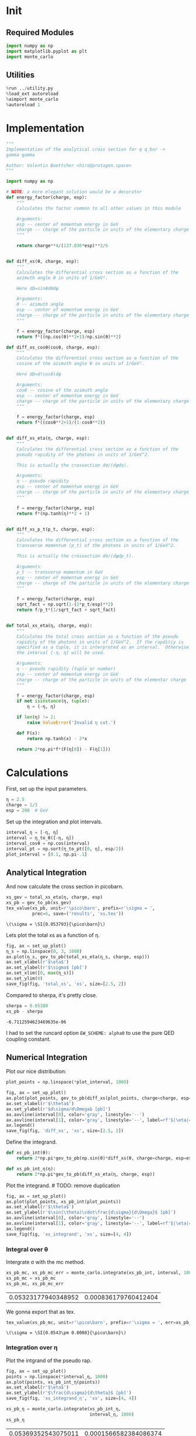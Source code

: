 #+PROPERTY: header-args :exports both :output-dir results :session xs :kernel python3

* Init
** Required Modules
#+NAME: e988e3f2-ad1f-49a3-ad60-bedba3863283
#+begin_src jupyter-python :exports both :tangle tangled/xs.py
  import numpy as np
  import matplotlib.pyplot as plt
  import monte_carlo
#+end_src

#+RESULTS: e988e3f2-ad1f-49a3-ad60-bedba3863283

** Utilities
#+NAME: 53548778-a4c1-461a-9b1f-0f401df12b08
#+BEGIN_SRC jupyter-python :exports both
%run ../utility.py
%load_ext autoreload
%aimport monte_carlo
%autoreload 1
#+END_SRC

#+RESULTS: 53548778-a4c1-461a-9b1f-0f401df12b08

* Implementation
#+NAME: 777a013b-6c20-44bd-b58b-6a7690c21c0e
#+BEGIN_SRC jupyter-python :exports both :results raw drawer :exports code :tangle tangled/xs.py
  """
  Implementation of the analytical cross section for q q_bar ->
  gamma gamma

  Author: Valentin Boettcher <hiro@protagon.space>
  """

  import numpy as np

  # NOTE: a more elegant solution would be a decorator
  def energy_factor(charge, esp):
      """
      Calculates the factor common to all other values in this module

      Arguments:
      esp -- center of momentum energy in GeV
      charge -- charge of the particle in units of the elementary charge
      """

      return charge**4/(137.036*esp)**2/6


  def diff_xs(θ, charge, esp):
      """
      Calculates the differential cross section as a function of the
      azimuth angle θ in units of 1/GeV².

      Here dΩ=sinθdθdφ

      Arguments:
      θ -- azimuth angle
      esp -- center of momentum energy in GeV
      charge -- charge of the particle in units of the elementary charge
      """

      f = energy_factor(charge, esp)
      return f*((np.cos(θ)**2+1)/np.sin(θ)**2)

  def diff_xs_cosθ(cosθ, charge, esp):
      """
      Calculates the differential cross section as a function of the
      cosine of the azimuth angle θ in units of 1/GeV².

      Here dΩ=d(cosθ)dφ

      Arguments:
      cosθ -- cosine of the azimuth angle
      esp -- center of momentum energy in GeV
      charge -- charge of the particle in units of the elementary charge
      """

      f = energy_factor(charge, esp)
      return f*((cosθ**2+1)/(1-cosθ**2))


  def diff_xs_eta(η, charge, esp):
      """
      Calculates the differential cross section as a function of the
      pseudo rapidity of the photons in units of 1/GeV^2.

      This is actually the crossection dσ/(dφdη).

      Arguments:
      η -- pseudo rapidity
      esp -- center of momentum energy in GeV
      charge -- charge of the particle in units of the elementary charge
      """

      f = energy_factor(charge, esp)
      return f*(np.tanh(η)**2 + 1)


  def diff_xs_p_t(p_t, charge, esp):
      """
      Calculates the differential cross section as a function of the
      transverse momentum (p_t) of the photons in units of 1/GeV^2.

      This is actually the crossection dσ/(dφdp_t).

      Arguments:
      p_t -- transverse momentum in GeV
      esp -- center of momentum energy in GeV
      charge -- charge of the particle in units of the elementary charge
      """

      f = energy_factor(charge, esp)
      sqrt_fact = np.sqrt(1-(2*p_t/esp)**2)
      return f/p_t*(1/sqrt_fact + sqrt_fact)


  def total_xs_eta(η, charge, esp):
      """
      Calculates the total cross section as a function of the pseudo
      rapidity of the photons in units of 1/GeV^2.  If the rapditiy is
      specified as a tuple, it is interpreted as an interval.  Otherwise
      the interval [-η, η] will be used.

      Arguments:
      η -- pseudo rapidity (tuple or number)
      esp -- center of momentum energy in GeV
      charge -- charge of the particle in units of the elementar charge
      """

      f = energy_factor(charge, esp)
      if not isinstance(η, tuple):
          η = (-η, η)

      if len(η) != 2:
          raise ValueError('Invalid η cut.')

      def F(x):
          return np.tanh(x) - 2*x

      return 2*np.pi*f*(F(η[0]) - F(η[1]))
#+END_SRC

#+RESULTS: 777a013b-6c20-44bd-b58b-6a7690c21c0e

* Calculations
First, set up the input parameters.
#+BEGIN_SRC jupyter-python :exports both :results raw drawer
η = 2.5
charge = 1/3
esp = 200  # GeV
#+END_SRC

#+RESULTS:

Set up the integration and plot intervals.
#+begin_src jupyter-python :exports both :results raw drawer
interval_η = [-η, η]
interval = η_to_θ([-η, η])
interval_cosθ = np.cos(interval)
interval_pt = np.sort(η_to_pt([0, η], esp/2))
plot_interval = [0.1, np.pi-.1]
#+end_src

#+RESULTS:

** Analytical Integration
 And now calculate the cross section in picobarn.
 #+BEGIN_SRC jupyter-python :exports both :results raw file :file xs.tex
   xs_gev = total_xs_eta(η, charge, esp)
   xs_pb = gev_to_pb(xs_gev)
   tex_value(xs_pb, unit=r'\pico\barn', prefix=r'\sigma = ',
             prec=6, save=('results', 'xs.tex'))
 #+END_SRC

 #+RESULTS:
 : \(\sigma = \SI{0.053793}{\pico\barn}\)

 Lets plot the total xs as a function of η.
 #+begin_src jupyter-python :exports both :results raw drawer
   fig, ax = set_up_plot()
   η_s = np.linspace(0, 3, 1000)
   ax.plot(η_s, gev_to_pb(total_xs_eta(η_s, charge, esp)))
   ax.set_xlabel(r'$\eta$')
   ax.set_ylabel(r'$\sigma$ [pb]')
   ax.set_xlim([0, max(η_s)])
   ax.set_ylim(0)
   save_fig(fig, 'total_xs', 'xs', size=[2.5, 2])
 #+end_src

 #+RESULTS:
 [[file:./.ob-jupyter/b709b22e5727fe27a94a18f9d31d40567f035376.png]]


 Compared to sherpa, it's pretty close.
 #+NAME: 81b5ed93-0312-45dc-beec-e2ba92e22626
 #+BEGIN_SRC jupyter-python :exports both :results raw drawer
   sherpa = 0.05380
   xs_pb - sherpa
 #+END_SRC

 #+RESULTS: 81b5ed93-0312-45dc-beec-e2ba92e22626
 : -6.7112594623469635e-06

 I had to set the runcard option ~EW_SCHEME: alpha0~ to use the pure
 QED coupling constant.

** Numerical Integration
Plot our nice distribution:
#+begin_src jupyter-python :exports both :results raw drawer
plot_points = np.linspace(*plot_interval, 1000)

fig, ax = set_up_plot()
ax.plot(plot_points, gev_to_pb(diff_xs(plot_points, charge=charge, esp=esp)))
ax.set_xlabel(r'$\theta$')
ax.set_ylabel(r'$d\sigma/d\Omega$ [pb]')
ax.axvline(interval[0], color='gray', linestyle='--')
ax.axvline(interval[1], color='gray', linestyle='--', label=rf'$|\eta|={η}$')
ax.legend()
save_fig(fig, 'diff_xs', 'xs', size=[2.5, 2])
#+end_src

#+RESULTS:
[[file:./.ob-jupyter/aa1aab15903411e94de8fd1d6f9b8c1de0e95b67.png]]

Define the integrand.
#+begin_src jupyter-python :exports both :results raw drawer
  def xs_pb_int(θ):
      return 2*np.pi*gev_to_pb(np.sin(θ)*diff_xs(θ, charge=charge, esp=esp))

  def xs_pb_int_η(η):
      return 2*np.pi*gev_to_pb(diff_xs_eta(η, charge, esp))
#+end_src

#+RESULTS:

Plot the integrand. # TODO: remove duplication
#+begin_src jupyter-python :exports both :results raw drawer
fig, ax = set_up_plot()
ax.plot(plot_points, xs_pb_int(plot_points))
ax.set_xlabel(r'$\theta$')
ax.set_ylabel(r'$\sin(\theta)\cdot\frac{d\sigma}{d\Omega}$ [pb]')
ax.axvline(interval[0], color='gray', linestyle='--')
ax.axvline(interval[1], color='gray', linestyle='--', label=rf'$|\eta|={η}$')
ax.legend()
save_fig(fig, 'xs_integrand', 'xs', size=[4, 4])
#+end_src

#+RESULTS:
[[file:./.ob-jupyter/a84ac9746f0f4b0c2f1038dc249e557fc1fe48f5.png]]
*** Integral over θ
Intergrate σ with the mc method.
#+begin_src jupyter-python :exports both :results raw drawer
  xs_pb_mc, xs_pb_mc_err = monte_carlo.integrate(xs_pb_int, interval, 1000)
  xs_pb_mc = xs_pb_mc
  xs_pb_mc, xs_pb_mc_err
#+end_src

#+RESULTS:
| 0.05323177940348952 | 0.000836179760412404 |

We gonna export that as tex.
#+begin_src jupyter-python :exports both :results raw drawer
tex_value(xs_pb_mc, unit=r'\pico\barn', prefix=r'\sigma = ', err=xs_pb_mc_err, save=('results', 'xs_mc.tex'))
#+end_src

#+RESULTS:
: \(\sigma = \SI{0.0543\pm 0.0008}{\pico\barn}\)

*** Integration over η
Plot the intgrand of the pseudo rap.
#+begin_src jupyter-python :exports both :results raw drawer
fig, ax = set_up_plot()
points = np.linspace(*interval_η, 1000)
ax.plot(points, xs_pb_int_η(points))
ax.set_xlabel(r'$\eta$')
ax.set_ylabel(r'$\frac{d\sigma}{d\theta}$ [pb]')
save_fig(fig, 'xs_integrand_η', 'xs', size=[4, 4])
#+end_src

#+RESULTS:
[[file:./.ob-jupyter/09de667c0ccb1d17fef74918e3f462a1340df113.png]]

#+begin_src jupyter-python :exports both :results raw drawer
  xs_pb_η = monte_carlo.integrate(xs_pb_int_η,
                                  interval_η, 1000)
  xs_pb_η
#+end_src

#+RESULTS:
| 0.05369352543075011 | 0.0001566582384086374 |

As we see, the result is a little better if we use pseudo rapidity,
because the differential cross section does not difverge anymore.  But
becase our η interval is covering the range where all the variance is
occuring, the improvement is rather marginal.

And yet again export that as tex.
#+begin_src jupyter-python :exports both :results raw drawer
tex_value(*xs_pb_η, unit=r'\pico\barn', prefix=r'\sigma = ', save=('results', 'xs_mc_eta.tex'))
#+end_src

#+RESULTS:
: \(\sigma = \SI{0.05398\pm 0.00016}{\pico\barn}\)

*** Using =VEGAS=
Now we use =VEGAS= on the θ parametrisation and see what happens.
#+begin_src jupyter-python :exports both :results raw drawer
  xs_pb_vegas, xs_pb_vegas_σ, xs_θ_intervals = \
      monte_carlo.integrate_vegas(xs_pb_int, interval,
                                  num_increments=20, alpha=4,
                                  point_density=1000, acumulate=True)
  xs_pb_vegas, xs_pb_vegas_σ
#+end_src

#+RESULTS:
:RESULTS:
: shtsh
| 0.053806254940947366 | 5.91849792512895e-05 |
:END:

This is pretty good, although the variance reduction may be achieved
partially by accumulating the results from all runns. The uncertainty
is being overestimated!

And export that as tex.
#+begin_src jupyter-python :exports both :results raw drawer
  tex_value(xs_pb_vegas, xs_pb_vegas_σ, unit=r'\pico\barn',
            prefix=r'\sigma = ', save=('results', 'xs_mc_θ_vegas.tex'))
#+end_src

#+RESULTS:
: \(\sigma = \SI{0.05383\pm 0.00007}{\pico\barn}\)

Surprisingly, without acumulation, the result ain't much different.
This depends, of course, on the iteration count.
#+begin_src jupyter-python :exports both :results raw drawer
  monte_carlo.integrate_vegas(xs_pb_int, interval, num_increments=20,
                              alpha=4, point_density=1000,
                              acumulate=False)[0:2]
#+end_src

#+RESULTS:
| 0.05386167571815434 | 7.519896920354165e-05 |

*** Testing the Statistics
Let's battle test the statistics.
#+begin_src jupyter-python :exports both :results raw drawer
  num_runs = 1000
  num_within = 0

  for _ in range(num_runs):
      val, err = monte_carlo.integrate(xs_pb_int_η, interval_η, 1000)
      if abs(xs_pb - val) <= err:
          num_within += 1

  num_within/num_runs
#+end_src

#+RESULTS:
: 0.671

So we see: the standard deviation is sound.

Doing the same thing with =VEGAS= shows, that we overestimate σ here.
#+begin_src jupyter-python :exports both :results raw drawer
    num_runs = 1000
    num_within = 0

    for _ in range(num_runs):
        val, err, _ = \
            monte_carlo.integrate_vegas(xs_pb_int, interval,
                                        num_increments=20, alpha=4,
                                        point_density=1000, acumulate=False)
        if abs(xs_pb - val) <= err:
            num_within += 1

    num_within/num_runs
#+end_src

#+RESULTS:
: 0.727

** Sampling and Analysis
Define the sample number.
#+begin_src jupyter-python :exports both :results raw drawer
  sample_num = 1000
#+end_src

#+RESULTS:
Let's define shortcuts for our distributions. The 2π are just there
for formal correctnes. Factors do not influecence the outcome.
#+begin_src jupyter-python :exports both :results raw drawer
  def dist_θ(x):
      return gev_to_pb(diff_xs_cosθ(x, charge, esp))*2*np.pi

  def dist_η(x):
      return gev_to_pb(diff_xs_eta(x, charge, esp))*2*np.pi
#+end_src

#+RESULTS:

*** Sampling the cosθ cross section

Now we monte-carlo sample our distribution. We observe that the efficiency his very bad!
#+begin_src jupyter-python :exports both :results raw drawer
  cosθ_sample, cosθ_efficiency = \
      monte_carlo.sample_unweighted_array(sample_num, dist_θ,
                                          interval_cosθ, report_efficiency=True)
  cosθ_efficiency
#+end_src

#+RESULTS:
: 0.026983702912102593

Our distribution has a lot of variance, as can be seen by plotting it.
#+begin_src jupyter-python :exports both :results raw drawer
    pts = np.linspace(*interval_cosθ, 100)
    fig, ax = set_up_plot()
    ax.plot(pts, dist_θ(pts), label=r'$\frac{d\sigma}{d\Omega}$')
#+end_src

#+RESULTS:
:RESULTS:
| <matplotlib.lines.Line2D | at | 0x7f71fa2accd0> |
[[file:./.ob-jupyter/04d0c9300d134c04b087aef7bb0a1b6036038b64.png]]
:END:

We define a friendly and easy to integrate upper limit function.
#+begin_src jupyter-python :exports both :results raw drawer
  upper_limit = dist_θ(interval_cosθ[0]) \
      /interval_cosθ[0]**2
  upper_base = dist_θ(0)

  def upper(x):
      return  upper_base + upper_limit*x**2

  def upper_int(x):
      return  upper_base*x + upper_limit*x**3/3

  ax.plot(pts, upper(pts), label='Upper bound')
  ax.legend()
  ax.set_xlabel(r'$\cos\theta$')
  ax.set_ylabel(r'$\frac{d\sigma}{d\Omega}$')
  save_fig(fig, 'upper_bound', 'xs_sampling', size=(4, 4))
  fig
#+end_src

#+RESULTS:
[[file:./.ob-jupyter/1a720f93049e88987bdddac861b1c3847501e271.png]]


To increase our efficiency, we have to specify an upper bound. That is
at least a little bit better. The numeric inversion is horribly inefficent.
#+begin_src jupyter-python :exports both :results raw drawer
  cosθ_sample, cosθ_efficiency = \
      monte_carlo.sample_unweighted_array(sample_num, dist_θ,
                                          interval_cosθ, report_efficiency=True,
                                          upper_bound=[upper, upper_int])
  cosθ_efficiency
#+end_src

#+RESULTS:
: 0.08121827411167512

Nice! And now draw some histograms.

We define an auxilliary method for convenience.
#+begin_src jupyter-python :exports both :results raw drawer :tangle tangled/plot_utils.py
  import matplotlib.pyplot as plt

  def draw_histo(points, xlabel, bins=20):
      heights, edges = np.histogram(points, bins)
      centers = (edges[1:] + edges[:-1])/2
      deviations = np.sqrt(heights)

      fig, ax = set_up_plot()
      ax.errorbar(centers, heights, deviations, linestyle='none', color='orange')
      ax.step(edges,  [heights[0], *heights], color='#1f77b4')

      ax.set_xlabel(xlabel)
      ax.set_xlim([points.min(), points.max()])
      return fig, ax
#+end_src

#+RESULTS:

The histogram for cosθ.
#+begin_src jupyter-python :exports both :results raw drawer
fig, _ = draw_histo(cosθ_sample, r'$\cos\theta$')
save_fig(fig, 'histo_cos_theta', 'xs', size=(4,3))
#+end_src

#+RESULTS:
[[file:./.ob-jupyter/8d1918ded7e3dac99fb6ae915aa5118ecd63e3b0.png]]

*** Observables
Now we define some utilities to draw real 4-momentum samples.
#+begin_src jupyter-python :exports both :tangle tangled/xs.py
  def sample_momenta(sample_num, interval, charge, esp, seed=None):
      """Samples `sample_num` unweighted photon 4-momenta from the
      cross-section.

      :param sample_num: number of samples to take
      :param interval: cosθ interval to sample from
      :param charge: the charge of the quark
      :param esp: center of mass energy
      :param seed: the seed for the rng, optional, default is system
          time

      :returns: an array of 4 photon momenta

      :rtype: np.ndarray
      """
      cosθ_sample = \
          monte_carlo.sample_unweighted_array(sample_num,
                                              lambda x:
                                                diff_xs_cosθ(x, charge, esp),
                                             interval_cosθ)
      φ_sample = np.random.uniform(0, 1, sample_num)

      def make_momentum(esp, cosθ, φ):
          sinθ = np.sqrt(1-cosθ**2)
          return np.array([1, sinθ*np.cos(φ), sinθ*np.sin(φ), cosθ])*esp/2

      momenta = np.array([make_momentum(esp, cosθ, φ) \
                           for cosθ, φ in np.array([cosθ_sample, φ_sample]).T])
      return momenta
#+end_src

#+RESULTS:

To generate histograms of other obeservables, we have to define them
as functions on 4-impuleses. Using those to transform samples is
analogous to transforming the distribution itself.
#+begin_src jupyter-python :exports both :results raw drawer :tangle tangled/observables.py
  """This module defines some observables on arrays of 4-pulses."""
  import numpy as np

  def p_t(p):
      """Transverse momentum

      :param p: array of 4-momenta
      """

      return np.linalg.norm(p[:,1:3], axis=1)

  def η(p):
      """Pseudo rapidity.

      :param p: array of 4-momenta
      """

      return np.arccosh(np.linalg.norm(p[:,1:], axis=1)/p_t(p))*np.sign(p[:, 3])
#+end_src

#+RESULTS:


Lets try it out.
#+begin_src jupyter-python :exports both :results raw drawer
  momentum_sample = sample_momenta(2000, interval_cosθ, charge, esp)
  momentum_sample
#+end_src

#+RESULTS:
: array([[100.        ,  14.99955553,   6.52933179, -98.65283149],
:        [100.        ,  48.11160501,  71.52596373, -50.68836134],
:        [100.        ,  27.36251906,   1.55938536, -96.17099806],
:        ...,
:        [100.        ,  98.44690501,  13.80044529,  10.85147935],
:        [100.        ,  17.20635886,   4.27420589,  98.41581366],
:        [100.        ,  66.84034758,  32.63142055,  66.83979599]])

Now let's make a histogram of the η distribution.
#+begin_src jupyter-python :exports both :results raw drawer
  η_sample = η(momentum_sample)
  draw_histo(η_sample, r'$\eta$')
#+end_src

#+RESULTS:
:RESULTS:
| <Figure | size | 432x288 | with | 1 | Axes> | <matplotlib.axes._subplots.AxesSubplot | at | 0x7f71fa804310> |
[[file:./.ob-jupyter/6ff9fc176c82cc14773edef428f0ae9ceb5ea0e0.png]]
:END:


And the same for the p_t (transverse momentum) distribution.
#+begin_src jupyter-python :exports both :results raw drawer
  p_t_sample = p_t(momentum_sample)
  draw_histo(p_t_sample, r'$p_T$ [GeV]')
#+end_src

#+RESULTS:
:RESULTS:
| <Figure | size | 432x288 | with | 1 | Axes> | <matplotlib.axes._subplots.AxesSubplot | at | 0x7f71fa8a4250> |
[[file:./.ob-jupyter/bd4170c8985251730a62b9557035c97d315d01ca.png]]
:END:

That looks somewhat fishy, but it isn't.
#+begin_src jupyter-python :exports both :results raw drawer
  fig, ax = set_up_plot()
  points = np.linspace(interval_pt[0], interval_pt[1] - .01, 1000)
  ax.plot(points, gev_to_pb(diff_xs_p_t(points, charge, esp)))
  ax.set_xlabel(r'$p_T$')
  ax.set_xlim(interval_pt[0], interval_pt[1] + 1)
  ax.set_ylim([0, gev_to_pb(diff_xs_p_t(interval_pt[1] -.01, charge, esp))])
  ax.set_ylabel(r'$\frac{d\sigma}{dp_t}$ [pb]')
  save_fig(fig, 'diff_xs_p_t', 'xs_sampling', size=[4, 3])
#+end_src

#+RESULTS:
[[file:./.ob-jupyter/739fdde6357d58890ef7847d0afc3277cffa9062.png]]
this is strongly peaked at p_t=100GeV. (The jacobian goes like 1/x there!)

*** Sampling the η cross section
An again we see that the efficiency is way, way! better...
#+begin_src jupyter-python :exports both :results raw drawer
  η_sample, η_efficiency = \
      monte_carlo.sample_unweighted_array(sample_num, dist_η,
                                          interval_η, report_efficiency=True)
  η_efficiency
#+end_src

#+RESULTS:
: 0.3973333333333333

Let's draw a histogram to compare with the previous results.
#+begin_src jupyter-python :exports both :results raw drawer
  draw_histo(η_sample, r'$\eta$')
#+end_src

#+RESULTS:
:RESULTS:
| <Figure | size | 432x288 | with | 1 | Axes> | <matplotlib.axes._subplots.AxesSubplot | at | 0x7f71fa59e820> |
[[file:./.ob-jupyter/76ee7ba57aa85fd899d1845f3257bc31b49e5a16.png]]
:END:
Looks good to me :).
*** Sampling with =VEGAS=
